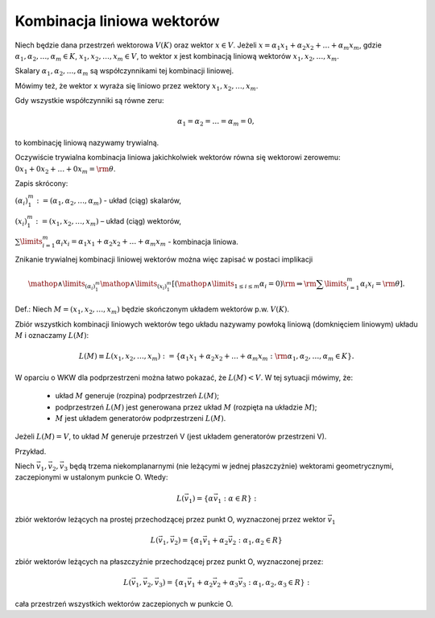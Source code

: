 Kombinacja liniowa wektorów
---------------------------


Niech  będzie  dana  przestrzeń  wektorowa  :math:`V(K)`  oraz  wektor  :math:`x  \in  V`.
Jeżeli   :math:`x = \alpha_1 x_1  + \alpha_2 x_2  +  \ldots  + \alpha_m x_m`,
gdzie  :math:`\alpha_1 ,\alpha_2 , \ldots ,\alpha_m  \in K`,   :math:`x_1 ,x_2 , \ldots ,x_m \in V`,
to  wektor  x  jest  kombinacją  liniową  wektorów  :math:`x_1 ,x_2 , \ldots ,x_m`.

Skalary  :math:`\alpha_1 ,\alpha_2 , \ldots ,\alpha_m`  są  współczynnikami  tej  kombinacji  liniowej.

Mówimy  też,  że  wektor  x  wyraża  się  liniowo  przez  wektory  :math:`x_1 ,x_2 , \ldots ,x_m`.

Gdy  wszystkie  współczynniki  są  równe  zeru:

.. math::

 \alpha_1  = \alpha_2  =  \ldots  = \alpha_m  = 0,

to  kombinację  liniową  nazywamy  trywialną. 

Oczywiście trywialna kombinacja liniowa jakichkolwiek wektorów równa
się wektorowi zerowemu: :math:`0x_1 + 0x_2 + \ldots + 0x_m ={\rm{\theta }}`.

Zapis  skrócony:

:math:`\left({\alpha_i}\right)_{1}^m : = (\alpha_1 ,\alpha_2 , \ldots ,\alpha_m  )` - układ  (ciąg)  skalarów,

:math:`\left( { x_{ i} } \right)_{1}^m : = (x_1 ,x_2 , \ldots ,x_m )`	–	układ  (ciąg)  wektorów,

:math:`\sum\limits_{i = 1}^m {\alpha_i x_i }  = \alpha_1 x_1  + \alpha_2 x_2  +  \ldots  + \alpha_m x_m` - kombinacja  liniowa.


Znikanie  trywialnej  kombinacji  liniowej  wektorów  można  więc zapisać  w  postaci  implikacji

.. math::

  \mathop  \wedge \limits_{(\alpha_i )_1^m } \mathop  \wedge \limits_{(x_i )_1^m } \left[ {\left( {\mathop  \wedge \limits_{1 \le i \le m} \alpha_{ i}  = 0} \right){\rm{     }} \Rightarrow {\rm{     }}\sum\limits_{i = 1}^m {\alpha_{ i} x_{ i}  = {\rm{\theta }}} } \right].

Def.:  Niech  :math:`M = (x_1 ,x_2 , \ldots ,x_m )`  będzie  skończonym  układem  wektorów  p.w. :math:`V(K)`.

Zbiór  wszystkich  kombinacji  liniowych  wektorów  tego  układu  nazywamy  powłoką  liniową
(domknięciem liniowym)  układu  :MATH:`M`  i  oznaczamy  :MATH:`L(M)`:

.. math:: 

  L(M) \equiv L(x_1 ,x_2 , \ldots ,x_m ): = \left\{ {\alpha_1 x_1  + \alpha_2 x_2  +  \ldots  + \alpha_m x_m :{\rm{   }}\alpha_1 ,\alpha_2 , \ldots ,\alpha_m  \in K} \right\}.

W  oparciu  o  WKW  dla  podprzestrzeni  można  łatwo  pokazać,  że   :MATH:`L(M) <  V`.
W  tej  sytuacji  mówimy,  że:

 - układ  :MATH:`M`  generuje  (rozpina)  podprzestrzeń  :MATH:`L(M)`;
 - podprzestrzeń  :MATH:`L(M)`  jest  generowana  przez  układ  :MATH:`M`   (rozpięta  na  układzie  :MATH:`M`);
 - :MATH:`M`  jest  układem  generatorów  podprzestrzeni  :MATH:`L(M)`.


Jeżeli  :MATH:`L(M) = V`,  to  układ  :MATH:`M`  generuje  przestrzeń  V  (jest  układem generatorów  przestrzeni V).

Przykład.  

Niech :math:`\vec v_1 ,\vec v_2 ,\vec v_{ 3}` będą trzema
niekomplanarnymi (nie leżącymi w jednej płaszczyżnie) wektorami
geometrycznymi, zaczepionymi w ustalonym punkcie O. Wtedy:

.. math::

  L(\vec v_1 ) = \left\{ {\alpha \vec v_1 :\alpha \in R} \right\}: 

zbiór wektorów leżących na prostej przechodzącej przez punkt O, wyznaczonej przez wektor :math:`\vec v_1` 


.. math:: 

  L(\vec v_1 ,\vec v_2 ) = \left\{ \alpha_1 \vec v_1 + \alpha_2 \vec v_2 :\alpha_1, \alpha_2 \in R \right\} 

zbiór wektorów leżących na płaszczyźnie przechodzącej przez punkt O,
wyznaczonej przez: 


.. math:: 

  L(\vec v_1 ,\vec v_2 ,\vec v_{ 3} ) = \left\{ \alpha_1 \vec v_1 + \alpha_2 \vec v_2 + \alpha_{ 3} \vec v_{ 3} : \alpha_1 ,\alpha_2 ,\alpha_{ 3} \in R \right\}:

cała przestrzeń wszystkich wektorów zaczepionych w punkcie O.


